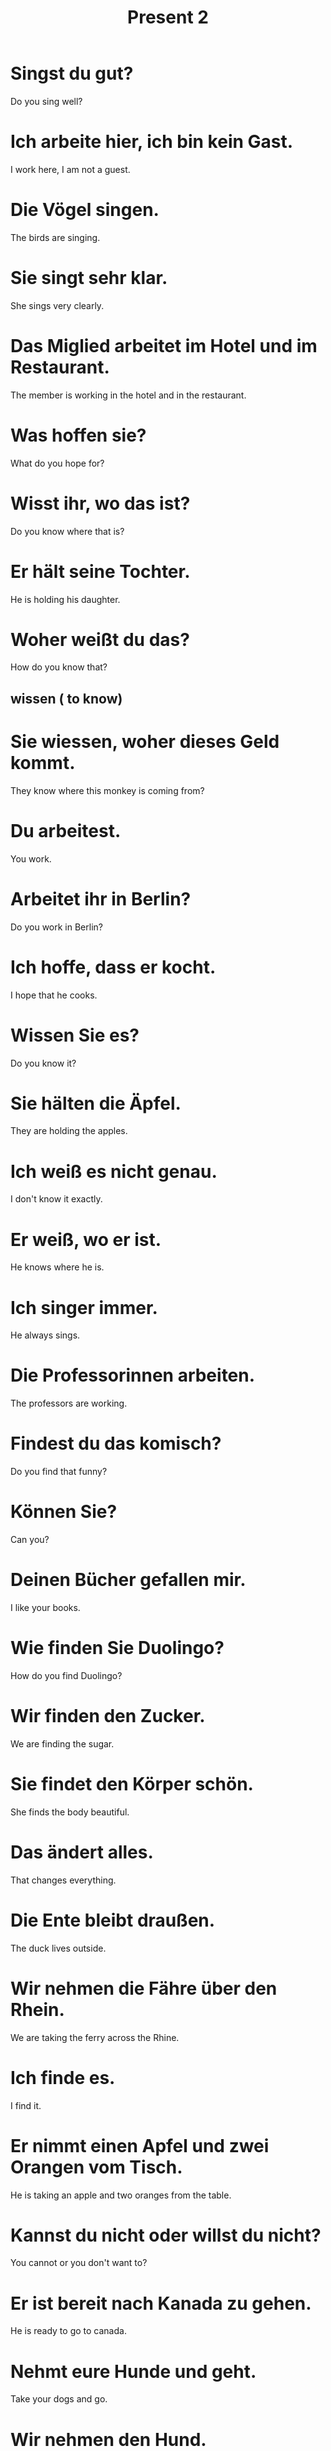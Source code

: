 #+TITLE: Present 2

* Singst du gut?
Do you sing well?

* Ich arbeite hier, ich bin kein Gast.
I work here, I am not a guest.

* Die Vögel singen.
The birds are singing.

* Sie singt sehr klar.
She sings very clearly.

* Das Miglied arbeitet im Hotel und im Restaurant.
The member is working in the hotel and in the restaurant.

* Was hoffen sie?
What do you hope for?

* Wisst ihr, wo das ist?
Do you know where that is?

* Er hält seine Tochter.
He is holding his daughter.

* Woher weißt du das?
How do you know that?
** wissen ( to know)

* Sie wiessen, woher dieses Geld kommt.
They know where this monkey is coming from?

* Du arbeitest.
You work.

* Arbeitet ihr in Berlin?
Do you work in Berlin?

* Ich hoffe, dass er kocht.
I hope that he cooks.

* Wissen Sie es?
Do you know it?

* Sie hälten die Äpfel.
They are holding the apples.

* Ich weiß es nicht genau.
I don't know it exactly.

* Er weiß, wo er ist.
He knows where he is.

* Ich singer immer.
He always sings.

* Die Professorinnen arbeiten.
The professors are working.

* Findest du das komisch?
Do you find that funny?

* Können Sie?
Can you?

* Deinen Bücher gefallen mir.
I like your books.

* Wie finden Sie Duolingo?
How do you find Duolingo?

* Wir finden den Zucker.
We are finding the sugar.

* Sie findet den Körper schön.
She finds the body beautiful.

* Das ändert alles.
That changes everything.

* Die Ente bleibt draußen.
The duck lives outside.

* Wir nehmen die Fähre über den Rhein.
We  are taking the ferry across the Rhine.

* Ich finde es.
I find it.

* Er nimmt einen Apfel und zwei Orangen vom Tisch.
He is taking an apple and two oranges from the table.

* Kannst du nicht oder willst du nicht?
You cannot or you don't want to?

* Er ist bereit nach Kanada zu gehen.
He is ready to go to canada.

* Nehmt eure Hunde und geht.
Take your dogs and go.

* Wir nehmen den Hund.
We are taking the dog.

* Sie sucht ihren Bruder.
She searches for her brother.

* Leute, bleibt bitte ruhig.
People, stay quiet please.

* Ich suche einen Geldautomaten.
I am looking for an ATM.

* Ihr könnt laufen oder nicht.
You can walk or not.

* Ich hoffe, dass ich ihm gefallen kann.
I hope that I can appeal to him.

* Wir stehen auf.
We get up / stand up.
** aufstehen = rise, get up, stand up

* Die Eltern stellen die Teller auf den Tisch.
The parents puts the plates on the table.

* Wir warten auf ihn.
We are waiting for him.

* Wir treffen den Nachbarn.
We meet the neighbour.

* Ein Mann steht auf dem Mond.
A man is standing on the moon.

* Der Apfel liegt unter dem Stuhl.
The apple is under the chair.

* Das gluben wir.
Wir believe that.

* Du stehst vor mir.
You stand in front of me.

* Auf wen wartest du?
Whom are you waiting for?

* Du liegst auf mir.
You are lying on me.

* Ich glaube an dich.
I believe in you.

* Ich warte auf meine Freundin.
I am waiting for my friend.

* Der Besucher wartet in ihrem Restaurant.
The visitor waits in her restaurant.

* Nichts ist so wei es scheint.
Nothing is as it seems.

* Er trifft sie am Flughafen.
He meets her at the airport.

* Er glaubt meinem Kind.
He believe my child.

* Sie treffen unsere Bedienung.
They are meeting our waitress.

* Die Lehrerin stellt die Blumen in das Zimmer.
The teacher puts the flowers into the room.

* Die Autos stehen entlang die Straße.
The cars stand along the street.

* Sie ist nicht zu ersetzen.
She cannot be replaced.
** ersetzen (to replace, to substitute)

* Er erkennt sie nicht.
He does not recognize her.
** erkennen (to recognize)

* De Bauer hat das Gerät bestellt.
The farmer has ordered the equipment.
** bestellen (to order)

* Sie schließen die Tür.
You close the door.

* Sie erlauben keine Katzen.
They don't allow cats.

* Du benutzt die Toilette.
You are using the toilet.
** benutzen (to use, utilize)

* Die Brüder bestellen Kaffee im Restaurant.
The brothers are odering coffee at the restaurant.

* Wir ersetzen die Orange durch eine Kartoffel.
We replace the orange with a potato.

* Sie benutzen keine Stühle.
They are not using any chairs.

* Die Frauen verpassen das Essen.
The women are missing the food.
** verpassen (to miss, forfeit)

* Der Sohn übernimmt das Geschäft.
The son takes over the store.
** übernehmen (to take over)

* Sie erweitern die Reise.
They are extending the trip.
** erweitern (to extend)

* Er erlaubt es.
He allows it.

* Er ersetzt dich.
He replaces you.

* Erkennst du ihn?
Do you recognize him?

* Warum erweitern sie das Gebäude?
Why are they expanding the building?

* Wir erkennen nichts.
We don't recognize anything.

* Sie benutzt meinen Namen.
She uses my name.

* Wir benutzen sie.
We are using them.

* Er verpasst es nicht.
He does not miss it.

* Was passiert?
What is happening?
** passieren (to happen)

* Er funktioniert vielleicht.
It might work.
** funktionieren (to operate, function or work)

* Sie spazieren mit ihren Eltern.
They are walking with their parents.
** spazieren (to take a walk)

* Er spaziert mit seinem Vater.
He walks with his father.

* My Urenkel und meine Enkelin gehen spazieren.
My great-grandson and my granddaughter go for a walk.

* Wir abonnieren Zeitungen.
We subscribe to newspapers.
** etw.Akk abonnieren ( to subscribe to sth)

* Wir spazieren durch die Straße.
We are walking down the street.

* Das akzeptieren wir nicht.
We do not accept that.
** akzeptieren (to accept)

* Ich akzeptiere das.
I accept that.

* Vielen Familien abonnieren die Zeitung.
Many families subscribe to the newspaper.

* Er akzeptiert mich.
He accepts me.

* Die Banken akzeptieren den Euro.
The banks accept the euro.

* Was passiert danach?
What happens afterwards?

* Ich weiß, was ihr meint.
I know what you mean.
** meinen (to deem, mean, intend)

* Was meinst du?
What do you mean?

* Steigen Sie auf das Pferd!
Get on the horse!
** steigen (to rise, climb)

* Mein Mann sammelt diese Blumen.
My husband collects these flowers.
** sammeln ( to gather, collect )

* Wir prüfen jedes Auto.
We examine every car.
** prüfen (to examine, to check, prove)

* Stehlt ihr Bier?
Are you stealing beer?
** stehlen ( to steal )

* Schauen Sie mich an.
Look at me.
** anschauen ( to look at )

* Er steigt aus.
He is getting off.
** aussteigen ( to alight, exit )

* Er stiehlt unser Wasser.
He is stealing our water.

* Wir schauen aus dem Fenster.
We are looking out of the window.

* Ich sammle alles.
I collect everything.

* Das Tier fehlt mir.
I miss the animal.
** fehlen (to lack, to miss)

* Wir steigen aus dem Auto.
We are getting out of the car.

* Der Professor prüft die Studenten.
The professor tests the students.

* Wir sammeln alles!
We are collecting everything.

* Weißt du, was ich meine?
Do you know what I mean?

* Ich meine dich nicht.
I don't mean you.

* Er meint es nicht so.
He doesn't mean it that way.

* Er fehlen keine Eier.
There are no eggs missing.


================ level 1 ===============

* Ich arbeite gerne.
I like working.

* Die Eltern halten ihre Babys.
The parents are holding their babies.

* Ich weiß nicht wieso du ihn nicht magst.
I do not know why you do not like him
